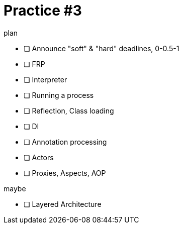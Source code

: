 = Practice #3
:toc:


.plan
* [ ] Announce "soft" & "hard" deadlines, 0-0.5-1
* [ ] FRP
* [ ] Interpreter
* [ ] Running a process
* [ ] Reflection, Class loading
* [ ] DI
* [ ] Annotation processing
* [ ] Actors
* [ ] Proxies, Aspects, AOP

.maybe
* [ ] Layered Architecture
